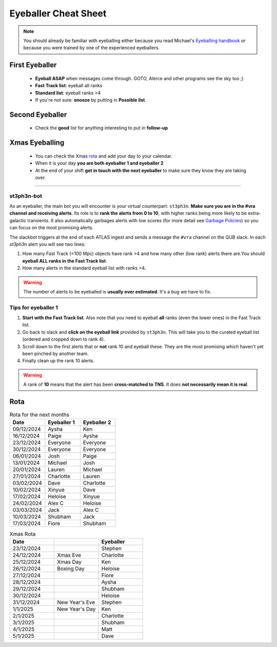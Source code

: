 Eyeballer Cheat Sheet
===================
.. _Eyeballing handbook: https://www.overleaf.com/project/653678f3e33892fbb51fe7b8

.. seealso::
   The `rota <Rota_>`_ is at the bottom of this page.


.. note::
   You should already be familiar with eyeballing either because you read Michael's `Eyeballing handbook`_ or because you were trained by one of the experienced eyeballers.



First Eyeballer
~~~~~~~~~~~~
    - **Eyeball ASAP** when messages come through. GOTO, Alerce and other programs see the sky too ;)
    - **Fast Track list**: eyeball all ranks
    - **Standard list**: eyeball ranks >4
    - If you're not sure: **snooze** by putting in **Possible list**.

Second Eyeballer
~~~~~~~~~~~~~~~~
   - Check the **good** list for anything interesting to put in **follow-up**

Xmas Eyeballing
~~~~~~~~~~~~~~
   - You can check the Xmas `rota <Rota_>`_ and add your day to your calendar.
   - When it is your day **you are both eyeballer 1 and eyeballer 2**
   - At the end of your shift **get in touch with the next eyeballer** to make sure
     they know they are taking over.


--------

st3ph3n-bot
-----------------
As an eyeballer, the main bot you will encounter is your virtual
counterpart: ``st3ph3n``. **Make sure you are in the #vra channel
and receiving alerts**. Its role is to **rank the alerts from 0 to 10**,
with higher ranks being more likely to be extra-galactic transients.
It also automatically garbages alerts with low scores (for more detail see
`Garbage Policies <about.html#garbaging>`_) so you can focus on the most
promising alerts.

The slackbot triggers at the end of each ATLAS ingest and sends a
message the ``#vra`` channel on the QUB slack. In each `st3ph3n`
alert you will see two lines:

1. How many Fast Track (<100 Mpc) objects have rank >4 and how many other (low rank) alerts there are.You should **eyeball ALL ranks in the Fast Track list**.
2. How many alerts in the standard eyeball list with ranks >4.

.. warning::
   The number of alerts to be eyeballed is **usually over estimated**. It's a bug we have to fix.

Tips for eyeballer 1
----------------------

1. **Start with the Fast Track list**. Also note that you need to eyeball **all** ranks (even the lower ones) in the Fast Track list.
2. Go back to slack and **click on the eyeball link** provided by ``st3ph3n``. This will take you to the curated eyeball list (ordered and cropped down to rank 4).
3. Scroll down to the first alerts that or **not** rank 10 and eyeball these. They are the most promising which haven't yet been pinched by another team.
4. Finally clean up the rank 10 alerts.


.. warning::
   A rank of **10** means that the alert has been **cross-matched to TNS**. It does **not necessarily mean it is real**.




Rota
~~~~~

.. list-table:: Rota for the next months
   :widths: 25 25 25
   :header-rows: 1

   * - Date
     - Eyeballer 1
     - Eyeballer 2
   * - 09/12/2024
     - Aysha
     - Ken
   * - 16/12/2024
     - Paige
     - Aysha
   * - 23/12/2024
     - Everyone
     - Everyone
   * - 30/12/2024
     - Everyone
     - Everyone
   * - 06/01/2024
     - Josh
     - Paige
   * - 13/01/2024
     - Michael
     - Josh
   * - 20/01/2024
     - Lauren
     - Michael
   * - 27/01/2024
     - Charlotte
     - Lauren
   * - 03/02/2024
     - Dave
     - Charlotte
   * - 10/02/2024
     - Xinyue
     - Dave
   * - 17/02/2024
     - Heloise
     - Xinyue
   * - 24/02/2024
     - Alex C
     - Heloise
   * - 03/03/2024
     - Jack
     - Alex C
   * - 10/03/2024
     - Shubham
     - Jack
   * - 17/03/2024
     - Fiore
     - Shubham


.. list-table:: Xmas Rota
   :widths: 25 25 25
   :header-rows: 1

   * - Date
     -
     - Eyeballer
   * - 23/12/2024
     -
     - Stephen
   * - 24/12/2024
     - Xmas Eve
     - Charlotte
   * - 25/12/2024
     - Xmas Day
     - Ken
   * - 26/12/2024
     - Boxing Day
     - Heloise
   * - 27/12/2024
     -
     - Fiore
   * - 28/12/2024
     -
     - Aysha
   * - 29/12/2024
     -
     - Shubham
   * - 30/12/2024
     -
     - Heloise
   * - 31/12/2024
     - New Year's Eve
     - Stephen
   * - 1/1/2025
     - New Year's Day
     - Ken
   * - 2/1/2025
     -
     - Charlotte
   * - 3/1/2025
     -
     - Shubham
   * - 4/1/2025
     -
     - Matt
   * - 5/1/2025
     -
     - Dave